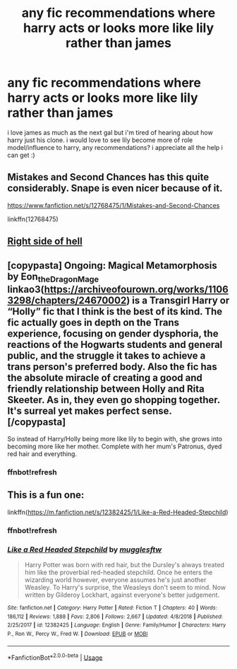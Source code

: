 #+TITLE: any fic recommendations where harry acts or looks more like lily rather than james

* any fic recommendations where harry acts or looks more like lily rather than james
:PROPERTIES:
:Author: artistiquetournesols
:Score: 4
:DateUnix: 1579418475.0
:DateShort: 2020-Jan-19
:FlairText: Recommendation
:END:
i love james as much as the next gal but i'm tired of hearing about how harry just his clone. i would love to see lily become more of role model/influence to harry, any recommendations? i appreciate all the help i can get :)


** Mistakes and Second Chances has this quite considerably. Snape is even nicer because of it.

[[https://www.fanfiction.net/s/12768475/1/Mistakes-and-Second-Chances]]

linkffn(12768475)
:PROPERTIES:
:Author: Avalon1632
:Score: 2
:DateUnix: 1579435258.0
:DateShort: 2020-Jan-19
:END:


** [[https://www.fanfiction.net/s/13256035/1/Right-Side-of-Hell][Right side of hell]]
:PROPERTIES:
:Author: Warriors-blew-3-1
:Score: 2
:DateUnix: 1579950011.0
:DateShort: 2020-Jan-25
:END:


** [copypasta] Ongoing: Magical Metamorphosis by Eon_the_Dragon_Mage linkao3([[https://archiveofourown.org/works/11063298/chapters/24670002]]) is a Transgirl Harry or “Holly” fic that I think is the best of its kind. The fic actually goes in depth on the Trans experience, focusing on gender dysphoria, the reactions of the Hogwarts students and general public, and the struggle it takes to achieve a trans person's preferred body. Also the fic has the absolute miracle of creating a good and friendly relationship between Holly and Rita Skeeter. As in, they even go shopping together. It's surreal yet makes perfect sense. [/copypasta]

So instead of Harry/Holly being more like lily to begin with, she grows into becoming more like her mother. Complete with her mum's Patronus, dyed red hair and everything.
:PROPERTIES:
:Author: FavChanger
:Score: 2
:DateUnix: 1579420416.0
:DateShort: 2020-Jan-19
:END:

*** ffnbot!refresh
:PROPERTIES:
:Author: FavChanger
:Score: 1
:DateUnix: 1579601826.0
:DateShort: 2020-Jan-21
:END:


** This is a fun one:

linkffn([[https://m.fanfiction.net/s/12382425/1/Like-a-Red-Headed-Stepchild]])
:PROPERTIES:
:Author: MTheLoud
:Score: 1
:DateUnix: 1579469915.0
:DateShort: 2020-Jan-20
:END:

*** ffnbot!refresh
:PROPERTIES:
:Author: Ideatronic
:Score: 2
:DateUnix: 1581046155.0
:DateShort: 2020-Feb-07
:END:


*** [[https://www.fanfiction.net/s/12382425/1/][*/Like a Red Headed Stepchild/*]] by [[https://www.fanfiction.net/u/4497458/mugglesftw][/mugglesftw/]]

#+begin_quote
  Harry Potter was born with red hair, but the Dursley's always treated him like the proverbial red-headed stepchild. Once he enters the wizarding world however, everyone assumes he's just another Weasley. To Harry's surprise, the Weasleys don't seem to mind. Now written by Gilderoy Lockhart, against everyone's better judgement.
#+end_quote

^{/Site/:} ^{fanfiction.net} ^{*|*} ^{/Category/:} ^{Harry} ^{Potter} ^{*|*} ^{/Rated/:} ^{Fiction} ^{T} ^{*|*} ^{/Chapters/:} ^{40} ^{*|*} ^{/Words/:} ^{186,112} ^{*|*} ^{/Reviews/:} ^{1,888} ^{*|*} ^{/Favs/:} ^{2,806} ^{*|*} ^{/Follows/:} ^{2,667} ^{*|*} ^{/Updated/:} ^{4/8/2018} ^{*|*} ^{/Published/:} ^{2/25/2017} ^{*|*} ^{/id/:} ^{12382425} ^{*|*} ^{/Language/:} ^{English} ^{*|*} ^{/Genre/:} ^{Family/Humor} ^{*|*} ^{/Characters/:} ^{Harry} ^{P.,} ^{Ron} ^{W.,} ^{Percy} ^{W.,} ^{Fred} ^{W.} ^{*|*} ^{/Download/:} ^{[[http://www.ff2ebook.com/old/ffn-bot/index.php?id=12382425&source=ff&filetype=epub][EPUB]]} ^{or} ^{[[http://www.ff2ebook.com/old/ffn-bot/index.php?id=12382425&source=ff&filetype=mobi][MOBI]]}

--------------

*FanfictionBot*^{2.0.0-beta} | [[https://github.com/tusing/reddit-ffn-bot/wiki/Usage][Usage]]
:PROPERTIES:
:Author: FanfictionBot
:Score: 1
:DateUnix: 1581046212.0
:DateShort: 2020-Feb-07
:END:
